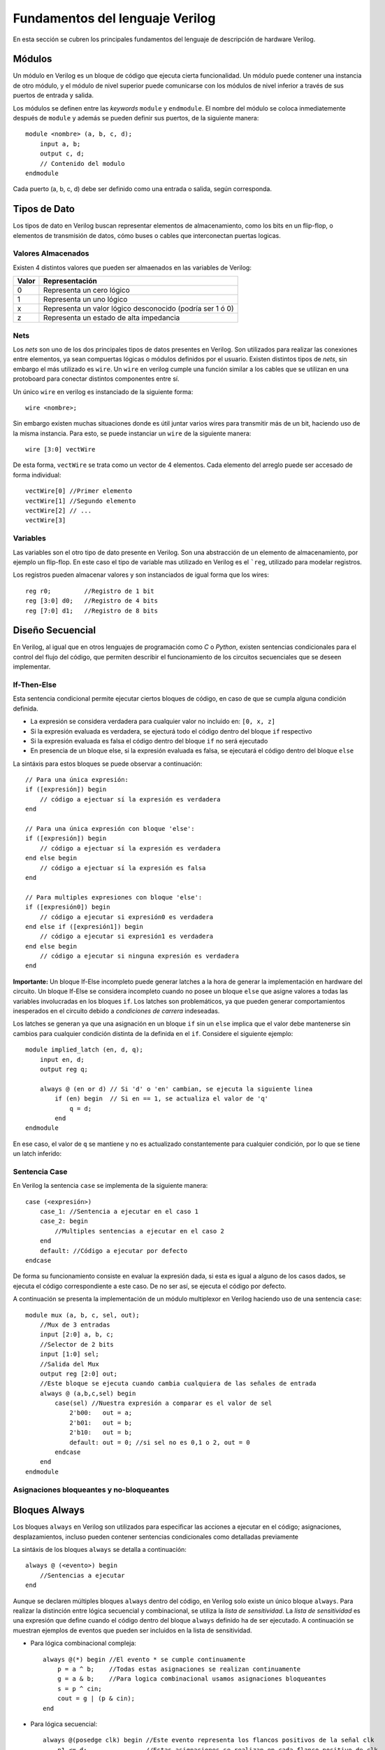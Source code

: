 .. highlight:: verilog

Fundamentos del lenguaje Verilog
================================

En esta sección se cubren los principales fundamentos del lenguaje de descripción de hardware Verilog.

Módulos
-------

Un módulo en Verilog es un bloque de código que ejecuta cierta funcionalidad. Un módulo puede contener una instancia de otro módulo, y el módulo de nivel superior puede comunicarse con los módulos de nivel inferior a través de sus puertos de entrada y salida.

Los módulos se definen entre las *keywords* ``module`` y ``endmodule``. El nombre del módulo se coloca inmediatemente después de ``module`` y además se pueden definir sus puertos, de la siguiente manera::

    module <nombre> (a, b, c, d);
        input a, b;
        output c, d;
        // Contenido del modulo
    endmodule

Cada puerto (a, b, c, d) debe ser definido como una entrada o salida, según corresponda.

Tipos de Dato
-------------

Los tipos de dato en Verilog buscan representar elementos de almacenamiento, como los bits en un flip-flop, o elementos de transmisión de datos, cómo buses o cables que interconectan puertas logicas.

Valores Almacenados
^^^^^^^^^^^^^^^^^^^

Existen 4 distintos valores que pueden ser almaenados en las variables de Verilog:

========    =========================================================
Valor       Representación
========    =========================================================
   0        Representa un cero lógico
   1        Representa un uno lógico
   x        Representa un valor lógico desconocido (podría ser 1 ó 0)
   z        Representa un estado de alta impedancia
========    =========================================================

Nets
^^^^

Los *nets* son uno de los dos principales tipos de datos presentes en Verilog. Son utilizados para realizar las conexiones entre elementos, ya sean compuertas lógicas o módulos definidos por el usuario.
Existen distintos tipos de *nets*, sin embargo el más utilizado es ``wire``. Un ``wire`` en verilog cumple una función similar a los cables que se utilizan en una protoboard para conectar distintos componentes entre sí.

.. image:: ./../img/wires.jpg
   :align: center

Un único ``wire`` en verilog es instanciado de la siguiente forma::

    wire <nombre>;

Sin embargo existen muchas situaciones donde es útil juntar varios wires para transmitir más de un bit, haciendo uso de la misma instancia. Para esto, se puede instanciar un ``wire`` de la siguiente manera::

    wire [3:0] vectWire

De esta forma, ``vectWire`` se trata como un vector de 4 elementos. Cada elemento del arreglo puede ser accesado de forma individual::

    vectWire[0] //Primer elemento
    vectWire[1] //Segundo elemento
    vectWire[2] // ...
    vectWire[3]

Variables
^^^^^^^^^

Las variables son el otro tipo de dato presente en Verilog. Son una abstracción de un elemento de almacenamiento, por ejemplo un flip-flop. En este caso el tipo de variable mas utilizado en Verilog es el ```reg``, utilizado para modelar registros.

.. image:: ./../img/reg.png
    :align: center
 

Los registros pueden almacenar valores y son instanciados de igual forma que los wires::

    reg r0;         //Registro de 1 bit
    reg [3:0] d0;   //Registro de 4 bits
    reg [7:0] d1;   //Registro de 8 bits


Diseño Secuencial
-----------------

En Verilog, al igual que en otros lenguajes de programación como *C* o *Python*, existen sentencias condicionales para el control del flujo del código, que permiten describir el funcionamiento de los circuitos secuenciales que se deseen implementar.

If-Then-Else
^^^^^^^^^^^^

Esta sentencia condicional permite ejecutar ciertos bloques de código, en caso de que se cumpla alguna condición definida.

* La expresión se considera verdadera para cualquier valor no incluido en: ``[0, x, z]``
* Si la expresión evaluada es verdadera, se ejecturá todo el código dentro del bloque ``if`` respectivo
* Si la expresión evaluada es falsa el código dentro del bloque ``if`` no será ejecutado
* En presencia de un bloque else, si la expresión evaluada es falsa, se ejecutará el código dentro del bloque ``else``

La sintáxis para estos bloques se puede observar a continuación::

    // Para una única expresión:
    if ([expresión]) begin
        // código a ejectuar sí la expresión es verdadera
    end

    // Para una única expresión con bloque 'else':
    if ([expresión]) begin
        // código a ejectuar sí la expresión es verdadera
    end else begin
        // código a ejectuar sí la expresión es falsa
    end

    // Para multiples expresiones con bloque 'else':
    if ([expresión0]) begin
        // código a ejecutar si expresión0 es verdadera
    end else if ([expresión1]) begin
        // código a ejecutar si expresión1 es verdadera
    end else begin
        // código a ejecutar si ninguna expresión es verdadera
    end

**Importante:** Un bloque If-Else incompleto puede generar latches a la hora de generar la implementación en hardware del circuito. Un bloque If-Else se considera incompleto cuando no posee un bloque ``else`` que asigne valores a todas las variables involucradas en los bloques ``if``. Los latches son problemáticos, ya que pueden generar comportamientos inesperados en el circuito debido a *condiciones de carrera* indeseadas.

Los latches se generan ya que una asignación en un bloque ``if`` sin un ``else`` implica que el valor debe mantenerse sin cambios para cualquier condición distinta de la definida en el ``if``.
Considere el siguiente ejemplo::

    module implied_latch (en, d, q);
        input en, d;
        output reg q;

        always @ (en or d) // Si 'd' o 'en' cambian, se ejecuta la siguiente linea
            if (en) begin  // Si en == 1, se actualiza el valor de 'q'
                q = d;
            end
    endmodule

En ese caso, el valor de ``q`` se mantiene y no es actualizado constantemente para cualquier condición, por lo que se tiene un latch inferido:

.. image:: ./../img/if_latch.png
    :align: center
 

Sentencia Case
^^^^^^^^^^^^^^

En Verilog la sentencia ``case`` se implementa de la siguiente manera::

    case (<expresión>)
        case_1: //Sentencia a ejecutar en el caso 1
        case_2: begin
            //Multiples sentencias a ejecutar en el caso 2
        end
        default: //Código a ejecutar por defecto
    endcase

De forma su funcionamiento consiste en evaluar la expresión dada, si esta es igual a alguno de los casos dados, se ejecuta el código correspondiente a este caso. De no ser así, se ejecuta el código por defecto.

A continuación se presenta la implementación de un módulo multiplexor en Verilog haciendo uso de una sentencia ``case``::

    module mux (a, b, c, sel, out);
        //Mux de 3 entradas
        input [2:0] a, b, c;
        //Selector de 2 bits
        input [1:0] sel;
        //Salida del Mux
        output reg [2:0] out;
        //Este bloque se ejecuta cuando cambia cualquiera de las señales de entrada
        always @ (a,b,c,sel) begin
            case(sel) //Nuestra expresión a comparar es el valor de sel
                2'b00:   out = a;
                2'b01:   out = b;
                2'b10:   out = b;
                default: out = 0; //si sel no es 0,1 o 2, out = 0
            endcase
        end
    endmodule

Asignaciones bloqueantes y no-bloqueantes
^^^^^^^^^^^^^^^^^^^^^^^^^^^^^^^^^^^^^^^^^

Bloques Always
--------------

Los bloques ``always`` en Verilog son utilizados para especificar las acciones a ejecutar en el código; asignaciones, desplazamientos, incluso pueden contener sentencias condicionales como detalladas previamente

La sintáxis de los bloques ``always`` se detalla a continuación::

    always @ (<evento>) begin
        //Sentencias a ejecutar
    end

Aunque se declaren múltiples bloques ``always`` dentro del código, en Verilog solo existe un único bloque ``always``. Para realizar la distinción entre lógica secuencial y combinacional, se utiliza la *lista de sensitividad*. La *lista de sensitividad* es una expresión que define cuando el código dentro del bloque ``always`` definido ha de ser ejecutado. A continuación se muestran ejemplos de eventos que pueden ser incluidos en la lista de sensitividad.

* Para lógica combinacional compleja::

    always @(*) begin //El evento * se cumple continuamente
        p = a ^ b;    //Todas estas asignaciones se realizan continuamente
        g = a & b;    //Para logica combinacional usamos asignaciones bloqueantes
        s = p ^ cin;
        cout = g | (p & cin);
    end

* Para lógica secuencial::

    always @(posedge clk) begin //Este evento representa los flancos positivos de la señal clk
        n1 <= d;                //Estas asignaciones se realizan en cada flanco positivo de clk
        q <= n1;                //Para logica secuencial usamos asiganciones no bloqueantes
    end
    

System Tasks, System Function
-----------------------------

Módulo Testbench
----------------